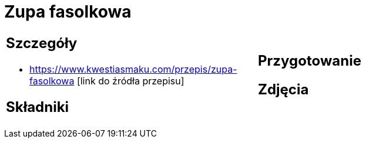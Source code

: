 = Zupa fasolkowa

[cols=".<a,.<a"]
[frame=none]
[grid=none]
|===
|
== Szczegóły
* https://www.kwestiasmaku.com/przepis/zupa-fasolkowa [link do źródła przepisu]

== Składniki

|
== Przygotowanie

== Zdjęcia
|===
